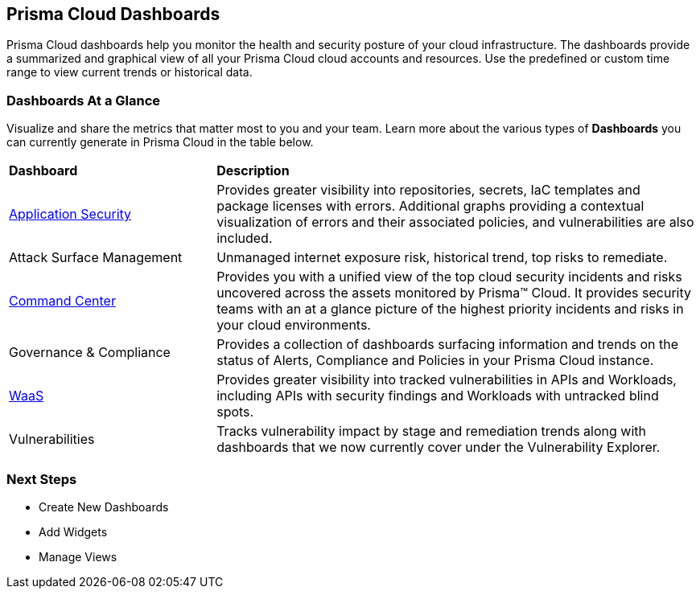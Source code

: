 == Prisma Cloud Dashboards

Prisma Cloud dashboards help you  monitor the health and security posture of your cloud infrastructure. 
The dashboards provide a summarized and graphical view of all your Prisma Cloud cloud accounts and resources. Use the predefined or custom time range to view current trends or historical data.

=== Dashboards At a Glance

Visualize and share the metrics that matter most to you and your team. Learn more about the various types of *Dashboards* you can currently generate in Prisma Cloud in the table below. 

[cols="30%a,70%a"]
|===

|*Dashboard*
|*Description*

|xref:dashboard-application-security.adoc[Application Security]
|Provides greater visibility into repositories, secrets, IaC templates and package licenses with errors. Additional graphs providing a contextual visualization of errors and their associated policies, and vulnerabilities are also included.

|Attack Surface Management
|Unmanaged internet exposure risk, historical trend, top risks to remediate.

|xref:dashboard-command-center.adoc[Command Center]
|Provides you with a unified view of the top cloud security incidents and risks uncovered across the assets monitored by Prisma™ Cloud. It provides security teams with an at a glance picture of the highest priority incidents and risks in your cloud environments.

|Governance & Compliance
|Provides a collection of dashboards surfacing information and trends on the status of Alerts, Compliance and Policies in your Prisma Cloud instance.

|xref:dashboard-waas.adoc[WaaS]
|Provides greater visibility into tracked vulnerabilities in APIs and Workloads, including APIs with security findings and Workloads with untracked blind spots.

|Vulnerabilities
|Tracks vulnerability impact by stage and remediation trends along with dashboards that we now currently cover under the Vulnerability Explorer.



|===

=== Next Steps

* Create New Dashboards
* Add Widgets
* Manage Views